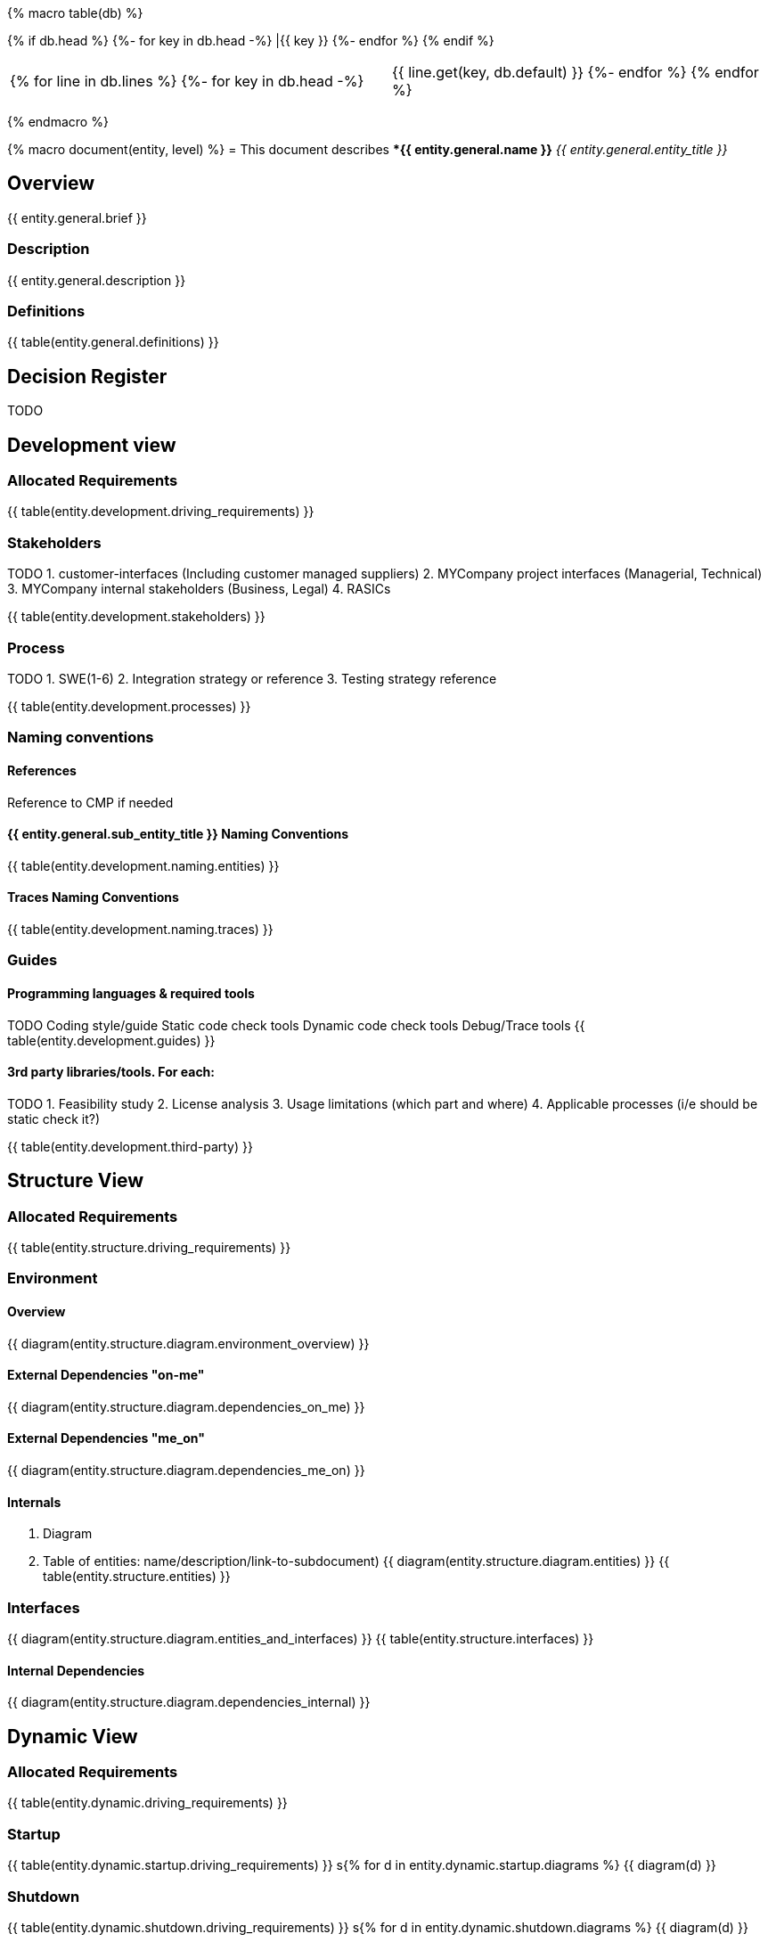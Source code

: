 {% macro table(db) %}

[width="100%", options="header"]
{% if db.head %}
{%- for key in db.head -%} |{{ key }} {%- endfor %}
{% endif %}

|=========================================================
{% for line in db.lines %}
{%- for key in db.head -%} |{{ line.get(key, db.default) }} {%- endfor %}
{% endfor %}
|=========================================================

{% endmacro %}



{% macro document(entity, level) %}
= This document describes **{{ entity.general.name }}* _{{ entity.general.entity_title }}_

== Overview
{{ entity.general.brief }}

=== Description
{{ entity.general.description }}

=== Definitions
{{ table(entity.general.definitions) }}

== Decision Register
TODO

== Development view

=== Allocated Requirements
{{ table(entity.development.driving_requirements) }}

=== Stakeholders
TODO
1. customer-interfaces (Including customer managed suppliers)
2. MYCompany project interfaces (Managerial, Technical)
3. MYCompany internal stakeholders (Business, Legal)
4. RASICs

{{ table(entity.development.stakeholders) }}

=== Process
TODO
1. SWE(1-6)
2. Integration strategy or reference
3. Testing strategy reference

{{ table(entity.development.processes) }}

=== Naming conventions

==== References
Reference to CMP if needed

==== {{ entity.general.sub_entity_title }} Naming Conventions
{{ table(entity.development.naming.entities) }}

==== Traces Naming Conventions
{{ table(entity.development.naming.traces) }}

=== Guides

==== Programming languages & required tools
TODO
Coding style/guide
Static code check tools
Dynamic code check tools
Debug/Trace tools
{{ table(entity.development.guides) }}

==== 3rd party libraries/tools. For each:
TODO
1. Feasibility study
2. License analysis
3. Usage limitations (which part and where)
4. Applicable processes (i/e should be static check it?)

{{ table(entity.development.third-party) }}


== Structure View

=== Allocated Requirements
{{ table(entity.structure.driving_requirements) }}

=== Environment

==== Overview
{{ diagram(entity.structure.diagram.environment_overview) }}

==== External Dependencies "on-me"
{{ diagram(entity.structure.diagram.dependencies_on_me) }}

==== External Dependencies "me_on"
{{ diagram(entity.structure.diagram.dependencies_me_on) }}

==== Internals

1. Diagram
2. Table of entities: name/description/link-to-subdocument)
{{ diagram(entity.structure.diagram.entities) }}
{{ table(entity.structure.entities) }}

=== Interfaces
{{ diagram(entity.structure.diagram.entities_and_interfaces) }}
{{ table(entity.structure.interfaces) }}

==== Internal Dependencies
{{ diagram(entity.structure.diagram.dependencies_internal) }}


== Dynamic View

=== Allocated Requirements
{{ table(entity.dynamic.driving_requirements) }}

=== Startup
{{ table(entity.dynamic.startup.driving_requirements) }}
s{% for d in entity.dynamic.startup.diagrams %}
{{ diagram(d) }}

=== Shutdown
{{ table(entity.dynamic.shutdown.driving_requirements) }}
s{% for d in entity.dynamic.shutdown.diagrams %}
{{ diagram(d) }}

=== Error handling
{{ table(entity.dynamic.error_handling.driving_requirements) }}
s{% for d in entity.dynamic.error_handling.diagrams %}
{{ diagram(d) }}

=== Normal Flows
TODO:
1. Most important cross domain sequence diagrams
2. must cover all cross domain communication
3. must show cross domain calls or data-flow
4. Recommended not to show details of dynamic behavior inside domain
{{ table(entity.dynamic.life_cycle.driving_requirements) }}
s{% for d in entity.dynamic.life_cycle.diagrams %}
{{ diagram(d) }}


== Deployment view

=== Allocated Requirements
{{ table(entity.deployment.driving_requirements) }}

TODODODODO
    System topology (must be linked to System Architecture)
        HW alignment
        System interfaces
    Software topology (which component align to..)
        CPU/Core alignment
        Processes/threads/tasks alignment
        Inter process communication methods (IPC)
    Data topology (for each: where stored, how managed)
        Persistent data
        Configurations
        Variants
        Variant management
    Resources allocation restrictions
        CPU
        GPU
        RAM
        Storage
        Bandwidth
        other

  5
Data management view

    Data (database) structure
    Data integrity strategy
    Data backup/restore strategy

  5
Perspectives

    Performance
    Security

  TODO

{% endmacro %}

